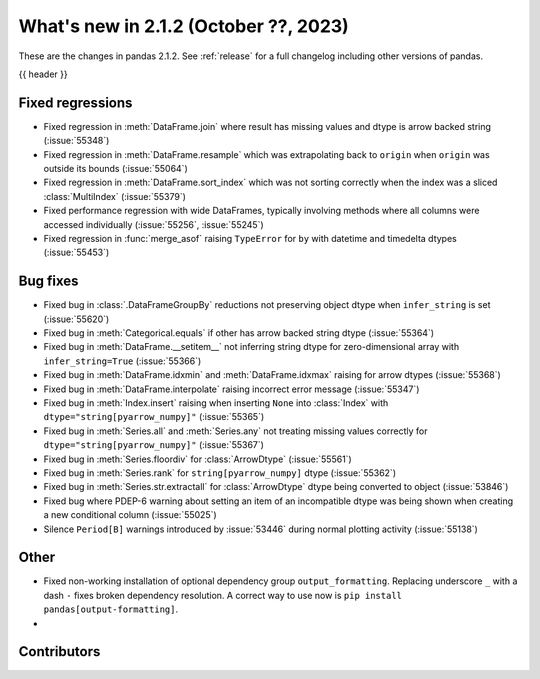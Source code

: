 .. _whatsnew_212:

What's new in 2.1.2 (October ??, 2023)
---------------------------------------

These are the changes in pandas 2.1.2. See :ref:`release` for a full changelog
including other versions of pandas.

{{ header }}

.. ---------------------------------------------------------------------------
.. _whatsnew_212.regressions:

Fixed regressions
~~~~~~~~~~~~~~~~~
- Fixed regression in :meth:`DataFrame.join` where result has missing values and dtype is arrow backed string (:issue:`55348`)
- Fixed regression in :meth:`DataFrame.resample` which was extrapolating back to ``origin`` when ``origin`` was outside its bounds (:issue:`55064`)
- Fixed regression in :meth:`DataFrame.sort_index` which was not sorting correctly when the index was a sliced :class:`MultiIndex` (:issue:`55379`)
- Fixed performance regression with wide DataFrames, typically involving methods where all columns were accessed individually (:issue:`55256`, :issue:`55245`)
- Fixed regression in :func:`merge_asof` raising ``TypeError`` for ``by`` with datetime and timedelta dtypes (:issue:`55453`)

.. ---------------------------------------------------------------------------
.. _whatsnew_212.bug_fixes:

Bug fixes
~~~~~~~~~
- Fixed bug in :class:`.DataFrameGroupBy` reductions not preserving object dtype when ``infer_string`` is set (:issue:`55620`)
- Fixed bug in :meth:`Categorical.equals` if other has arrow backed string dtype (:issue:`55364`)
- Fixed bug in :meth:`DataFrame.__setitem__` not inferring string dtype for zero-dimensional array with ``infer_string=True`` (:issue:`55366`)
- Fixed bug in :meth:`DataFrame.idxmin` and :meth:`DataFrame.idxmax` raising for arrow dtypes (:issue:`55368`)
- Fixed bug in :meth:`DataFrame.interpolate` raising incorrect error message (:issue:`55347`)
- Fixed bug in :meth:`Index.insert` raising when inserting ``None`` into :class:`Index` with ``dtype="string[pyarrow_numpy]"`` (:issue:`55365`)
- Fixed bug in :meth:`Series.all`  and :meth:`Series.any` not treating missing values correctly for ``dtype="string[pyarrow_numpy]"`` (:issue:`55367`)
- Fixed bug in :meth:`Series.floordiv` for :class:`ArrowDtype` (:issue:`55561`)
- Fixed bug in :meth:`Series.rank` for ``string[pyarrow_numpy]`` dtype (:issue:`55362`)
- Fixed bug in :meth:`Series.str.extractall` for :class:`ArrowDtype` dtype being converted to object (:issue:`53846`)
- Fixed bug where PDEP-6 warning about setting an item of an incompatible dtype was being shown when creating a new conditional column (:issue:`55025`)
- Silence ``Period[B]`` warnings introduced by :issue:`53446` during normal plotting activity (:issue:`55138`)

.. ---------------------------------------------------------------------------
.. _whatsnew_212.other:

Other
~~~~~
- Fixed non-working installation of optional dependency group ``output_formatting``. Replacing underscore ``_`` with a dash ``-`` fixes broken dependency resolution. A correct way to use now is ``pip install pandas[output-formatting]``.
-

.. ---------------------------------------------------------------------------
.. _whatsnew_212.contributors:

Contributors
~~~~~~~~~~~~
